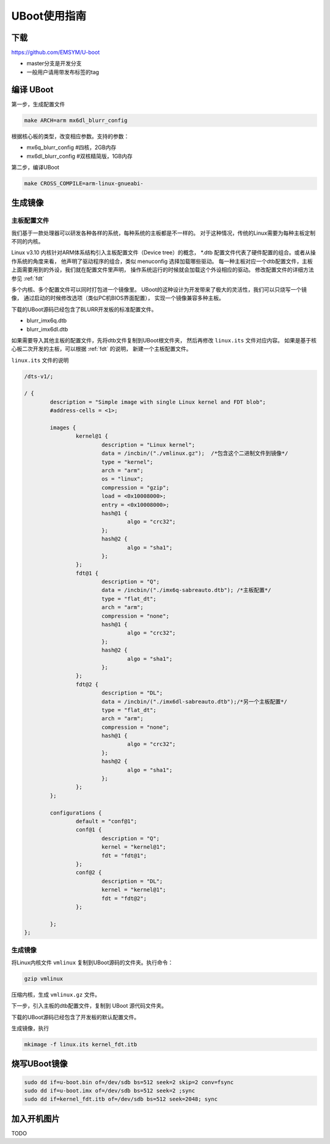 UBoot使用指南
******************

下载
=========
https://github.com/EMSYM/U-boot

* master分支是开发分支
* 一般用户请用带发布标签的tag

编译 UBoot
========================================
第一步，生成配置文件

.. sourcecode:: bash

	make ARCH=arm mx6dl_blurr_config

根据核心板的类型，改变相应参数。支持的参数：

* mx6q_blurr_config #四核，2GB内存
* mx6dl_blurr_config #双核精简版，1GB内存

第二步，编译UBoot

.. sourcecode:: bash

	make CROSS_COMPILE=arm-linux-gnueabi-

生成镜像
==============

主板配置文件
------------------
我们基于一款处理器可以研发各种各样的系统，每种系统的主板都是不一样的。
对于这种情况，传统的Linux需要为每种主板定制不同的内核。

Linux v3.10 内核针对ARM体系结构引入主板配置文件（Device tree）的概念，
*.dtb 配置文件代表了硬件配置的组合。或者从操作系统的角度来看，
他声明了驱动程序的组合，类似 menuconfig 选择加载哪些驱动。
每一种主板对应一个dtb配置文件，主板上面需要用到的外设，我们就在配置文件里声明，
操作系统运行的时候就会加载这个外设相应的驱动。
修改配置文件的详细方法参见 :ref:`fdt`

多个内核、多个配置文件可以同时打包进一个镜像里。
UBoot的这种设计为开发带来了极大的灵活性，我们可以只烧写一个镜像，
通过启动的时候修改选项（类似PC机BIOS界面配置），
实现一个镜像兼容多种主板。

下载的UBoot源码已经包含了BLURR开发板的标准配置文件。

* blurr_imx6q.dtb
* blurr_imx6dl.dtb

如果需要导入其他主板的配置文件，先将dtb文件复制到UBoot根文件夹，
然后再修改 ``linux.its`` 文件对应内容。
如果是基于核心板二次开发的主板，可以根据 :ref:`fdt` 的说明，
新建一个主板配置文件。

``linux.its`` 文件的说明

.. sourcecode:: c 

	/dts-v1/;

	/ {
		description = "Simple image with single Linux kernel and FDT blob";
		#address-cells = <1>;

		images {
		        kernel@1 {
		                description = "Linux kernel";
		                data = /incbin/("./vmlinux.gz");  /*包含这个二进制文件到镜像*/
		                type = "kernel";
		                arch = "arm";
		                os = "linux";
		                compression = "gzip";  
		                load = <0x10008000>;
		                entry = <0x10008000>;
		                hash@1 {
		                        algo = "crc32";
		                };
		                hash@2 {
		                        algo = "sha1";
		                };
		        };
		        fdt@1 {
		                description = "Q";
		                data = /incbin/("./imx6q-sabreauto.dtb"); /*主板配置*/
		                type = "flat_dt";
		                arch = "arm";
		                compression = "none";
		                hash@1 {
		                        algo = "crc32";
		                };
		                hash@2 {
		                        algo = "sha1";
		                };
		        };
		        fdt@2 {
		                description = "DL";
		                data = /incbin/("./imx6dl-sabreauto.dtb");/*另一个主板配置*/
		                type = "flat_dt";
		                arch = "arm";
		                compression = "none";
		                hash@1 {
		                        algo = "crc32";
		                };
		                hash@2 {
		                        algo = "sha1";
		                };
		        };
		};

		configurations {
		        default = "conf@1";
		        conf@1 {
		                description = "Q"; 
		                kernel = "kernel@1";
		                fdt = "fdt@1"; 
		        };
		        conf@2 {
		                description = "DL";
		                kernel = "kernel@1";
		                fdt = "fdt@2";
		        };

		};
	};
                          



生成镜像
-------------------------------------

将Linux内核文件 ``vmlinux`` 复制到UBoot源码的文件夹。执行命令：

.. sourcecode:: bash

	gzip vmlinux

压缩内核，生成 ``vmlinux.gz`` 文件。

下一步，引入主板的dtb配置文件，复制到 UBoot 源代码文件夹。

下载的UBoot源码已经包含了开发板的默认配置文件。

生成镜像，执行

.. sourcecode:: bash

	mkimage -f linux.its kernel_fdt.itb

烧写UBoot镜像
============

.. sourcecode:: bash

	sudo dd if=u-boot.bin of=/dev/sdb bs=512 seek=2 skip=2 conv=fsync
	sudo dd if=u-boot.imx of=/dev/sdb bs=512 seek=2 ;sync
	sudo dd if=kernel_fdt.itb of=/dev/sdb bs=512 seek=2048; sync

.. tools/mkimage -n  imxcfg.imx -T imximage -e 0x17800000 -d u-boot.bin u-boot.imx


.. 旧版本UBoot
	内核
	将SD卡插入PC,执行: 
	sudo dd if=arch/arm/boot/uImage of=/dev/sdb bs=512 seek=2048 conv=fsync ; sync
	arm-linux-gnueabi-objcopy --gap-fill=0xff -O binary u-boot u-boot.bin

.. arm-linux-gnueabi-gcc -E -x c "board/freescale/mx6qsabresd/mx6dl_4x_mt41j128.cfg" -I./include -o imxcfg.imx
	uImage kernel
	---------------

	mmc dev 2;
	mmc read 12000000 0x800 0x3000;
	bootm;

	setenv loadaddr 0x12000000
	setenv bootargs_base 'setenv bootargs console=ttymxc3,115200'
	setenv bootargs_mmc 'setenv bootargs ${bootargs} init=/sbin/init root=/dev/mmcblk0p1 '
	setenv bootargs_mmc 'setenv bootargs ${bootargs} init=/sbin/init initrd=0xf42400 root=/dev/ram0 rw'
	setenv bootcmd 'run bootargs_base bootargs_mmc;mmc read ${loadaddr} 0x800 0x3000;bootm'	

加入开机图片
============
TODO
